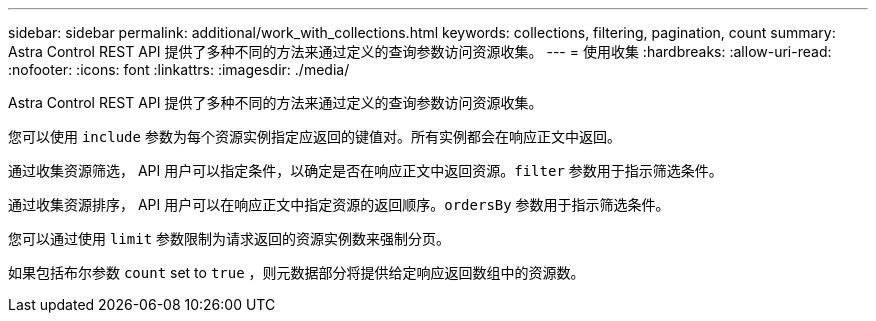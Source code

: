 ---
sidebar: sidebar 
permalink: additional/work_with_collections.html 
keywords: collections, filtering, pagination, count 
summary: Astra Control REST API 提供了多种不同的方法来通过定义的查询参数访问资源收集。 
---
= 使用收集
:hardbreaks:
:allow-uri-read: 
:nofooter: 
:icons: font
:linkattrs: 
:imagesdir: ./media/


[role="lead"]
Astra Control REST API 提供了多种不同的方法来通过定义的查询参数访问资源收集。

您可以使用 `include` 参数为每个资源实例指定应返回的键值对。所有实例都会在响应正文中返回。

通过收集资源筛选， API 用户可以指定条件，以确定是否在响应正文中返回资源。`filter` 参数用于指示筛选条件。

通过收集资源排序， API 用户可以在响应正文中指定资源的返回顺序。`ordersBy` 参数用于指示筛选条件。

您可以通过使用 `limit` 参数限制为请求返回的资源实例数来强制分页。

如果包括布尔参数 `count` set to `true` ，则元数据部分将提供给定响应返回数组中的资源数。
